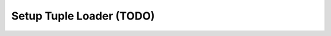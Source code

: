 .. _learn_plugin_development_setup_plugin_apis:

=========================
Setup Tuple Loader (TODO)
=========================


